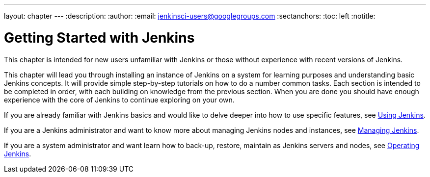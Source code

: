 ---
layout: chapter
---
:description:
:author:
:email: jenkinsci-users@googlegroups.com
:sectanchors:
:toc: left
:notitle:

= Getting Started with Jenkins

This chapter is intended for new users unfamiliar with Jenkins or those without experience with recent versions of Jenkins.

This chapter will lead you through installing an instance of Jenkins on a
system for learning purposes and understanding basic Jenkins concepts.  It will provide
simple step-by-step tutorials on how to do a number common tasks.  Each section is intended
to be completed in order, with each building on knowledge from the previous section.
When you are done you should have enough experience with the core of Jenkins to continue
exploring on your own.

If you are already familiar with Jenkins basics and would like to delve deeper into how to use specific features, see
<<using#,Using Jenkins>>.

If you are a Jenkins administrator and want to know more about managing Jenkins nodes and instances, see
<<managing#,Managing Jenkins>>.

If you are a system administrator and want learn how to back-up, restore, maintain as Jenkins servers and nodes, see
<<operating#,Operating Jenkins>>.
